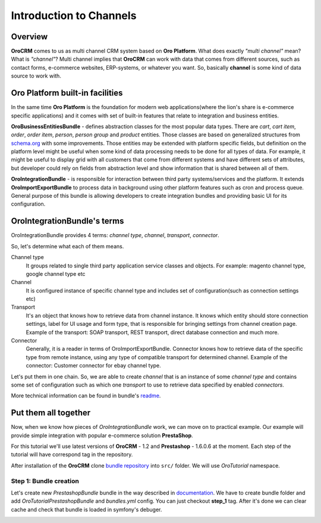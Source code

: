 .. index::
    single: Integration
    single: Channel; Channel type

Introduction to Channels
========================

Overview
--------

**OroCRM** comes to us as multi channel CRM system based on **Oro Platform**.
What does exactly *"multi channel"* mean? What is *"channel"*? Multi channel implies that **OroCRM** can work with data
that comes from different sources, such as contact forms, e-commerce websites, ERP-systems, or whatever you want. So, basically
**channel** is some kind of data source to work with.

Oro Platform built-in facilities
--------------------------------

In the same time **Oro Platform** is the foundation for modern web applications(where the lion's share is e-commerce
specific applications) and it comes with set of built-in features that relate to integration and business entities.

**OroBusinessEntitiesBundle** - defines abstraction classes for the most popular data types. There are *cart*, *cart item*,
*order*, *order item*, *person*, *person group* and *product* entities. Those classes are based on generalized structures from
`schema.org <http://schema.org>`_ with some improvements. Those entities may be extended with platform specific fields,
but definition on the platform level might be useful when some kind of data processing needs to be done for all types of
data. For example, it might be useful to display grid with all customers that come from different systems and have different
sets of attributes, but developer could rely on fields from abstraction level and show information that is shared between
all of them.

**OroIntegrationBundle** - is responsible for interaction between third party systems/services and the platform. It extends
**OroImportExportBundle** to process data in background using other platform features such as cron and process queue.
General purpose of this bundle is allowing developers to create integration bundles and providing basic UI for its configuration.

OroIntegrationBundle's terms
----------------------------

.. image:: images/elephants.jpg
   :alt:   Integration bundle elephants
   :align: right

OroIntegrationBundle provides 4 terms:  *channel type*, *channel*, *transport*, *connector*.

So, let's determine what each of them means.

Channel type
    It groups related to single third party application service classes and objects. For example: magento channel type,
    google channel type etc

Channel
    It is configured instance of specific channel type and includes set of configuration(such as connection settings etc)

Transport
    It's an object that knows how to retrieve data from channel instance. It knows which entity should store connection settings,
    label for UI usage and form type, that is responsible for bringing settings from channel creation page. Example of the transport:
    SOAP transport, REST transport, direct database connection and much more.

Connector
    Generally, it is a reader in terms of OroImportExportBundle. Connector knows how to retrieve data of the specific type from remote instance,
    using any type of compatible transport for determined channel. Example of the connector: Customer connector for ebay channel type.

Let's put them in one chain. So, we are able to create *channel* that is an instance of some *channel type* and contains
some set of configuration such as which one *transport* to use to retrieve data specified by enabled *connectors*.

More technical information can be found in bundle's `readme <https://github.com/orocrm/platform/blob/master/src/Oro/Bundle/IntegrationBundle/README.md>`_.

Put them all together
---------------------

Now, when we know how pieces of *OroIntegrationBundle* work, we can move on to practical example. Our example will provide
simple integration with popular e-commerce solution **PrestaShop**.

For this tutorial we'll use latest versions of **OroCRM** - 1.2 and **Prestashop** - 1.6.0.6 at the moment. Each step of the tutorial will
have correspond tag in the repository.

After installation of the **OroCRM** clone `bundle repository <https://github.com/alsma-magecore/OroTutorialPrestashopBundle>`_
into ``src/`` folder. We will use *OroTutorial* namespace.

Step 1: Bundle creation
^^^^^^^^^^^^^^^^^^^^^^^

Let's create new *PrestashopBundle* bundle in the way described
in `documentation <http://www.orocrm.com/documentation/index/current/cookbook/how-to-create-new-bundle>`_. We have to
create bundle folder and add *OroTutorialPrestashopBundle* and *bundles.yml* config. You can just checkout **step_1** tag.
After it's done we can clear cache and check that bundle is loaded in symfony's debuger.

.. image:: ./images/debug_panel_bundle_check.png




